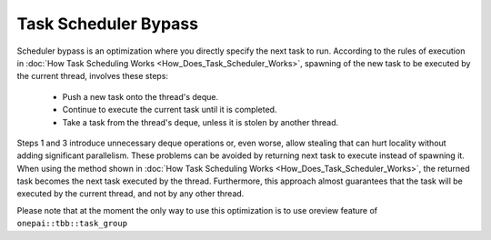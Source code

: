 .. _Task_Scheduler_Bypass:

Task Scheduler Bypass
=====================

Scheduler bypass is an optimization where you directly specify the next task to run. 
According to the rules of execution in  :doc:`How Task Scheduling Works <How_Does_Task_Scheduler_Works>`, 
spawning of the new task to be executed by the current thread, involves these steps:

 -  Push a new task onto the thread's deque.
 -  Continue to execute the current task until it is completed.
 -  Take a task from the thread's deque, unless it is stolen by another thread.

Steps 1 and 3 introduce unnecessary deque operations or, even worse, allow stealing that can hurt 
locality without adding significant parallelism. These problems can be avoided by returning next task to execute 
instead of spawning it. When using the method shown in :doc:`How Task Scheduling Works <How_Does_Task_Scheduler_Works>`,
the returned task becomes the next task executed by the thread. Furthermore, this approach almost guarantees that 
the task will be executed by the current thread, and not by any other thread.

Please note that at the moment the only way to use this optimization is to use oreview feature of ``onepai::tbb::task_group`` 